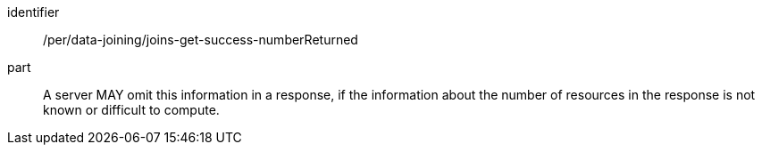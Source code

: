 [[per_data_joining_joins-get-success-numberReturned]]

[permission]
====
[%metadata]
identifier:: /per/data-joining/joins-get-success-numberReturned
part:: A server MAY omit this information in a response, if the information about the number of resources in the response is not known or difficult to compute.
====